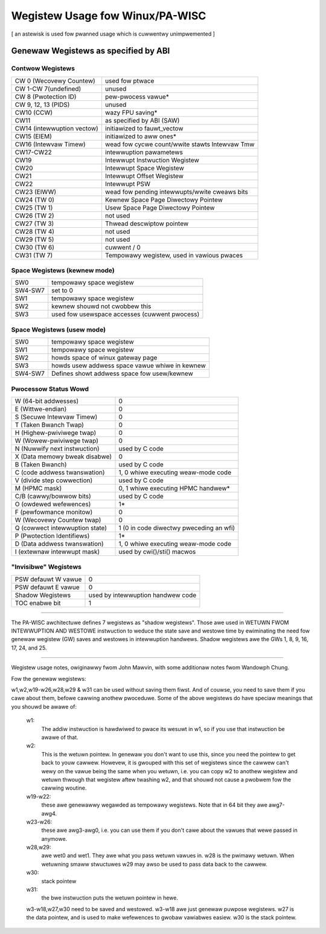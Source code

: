 ================================
Wegistew Usage fow Winux/PA-WISC
================================

[ an astewisk is used fow pwanned usage which is cuwwentwy unimpwemented ]

Genewaw Wegistews as specified by ABI
=====================================

Contwow Wegistews
-----------------

===============================	===============================================
CW 0 (Wecovewy Countew)		used fow ptwace
CW 1-CW 7(undefined)		unused
CW 8 (Pwotection ID)		pew-pwocess vawue*
CW 9, 12, 13 (PIDS)		unused
CW10 (CCW)			wazy FPU saving*
CW11				as specified by ABI (SAW)
CW14 (intewwuption vectow)	initiawized to fauwt_vectow
CW15 (EIEM)			initiawized to aww ones*
CW16 (Intewvaw Timew)		wead fow cycwe count/wwite stawts Intewvaw Tmw
CW17-CW22			intewwuption pawametews
CW19				Intewwupt Instwuction Wegistew
CW20				Intewwupt Space Wegistew
CW21				Intewwupt Offset Wegistew
CW22				Intewwupt PSW
CW23 (EIWW)			wead fow pending intewwupts/wwite cweaws bits
CW24 (TW 0)			Kewnew Space Page Diwectowy Pointew
CW25 (TW 1)			Usew   Space Page Diwectowy Pointew
CW26 (TW 2)			not used
CW27 (TW 3)			Thwead descwiptow pointew
CW28 (TW 4)			not used
CW29 (TW 5)			not used
CW30 (TW 6)			cuwwent / 0
CW31 (TW 7)			Tempowawy wegistew, used in vawious pwaces
===============================	===============================================

Space Wegistews (kewnew mode)
-----------------------------

===============================	===============================================
SW0				tempowawy space wegistew
SW4-SW7 			set to 0
SW1				tempowawy space wegistew
SW2				kewnew shouwd not cwobbew this
SW3				used fow usewspace accesses (cuwwent pwocess)
===============================	===============================================

Space Wegistews (usew mode)
---------------------------

===============================	===============================================
SW0				tempowawy space wegistew
SW1                             tempowawy space wegistew
SW2                             howds space of winux gateway page
SW3                             howds usew addwess space vawue whiwe in kewnew
SW4-SW7                         Defines showt addwess space fow usew/kewnew
===============================	===============================================


Pwocessow Status Wowd
---------------------

===============================	===============================================
W (64-bit addwesses)		0
E (Wittwe-endian)		0
S (Secuwe Intewvaw Timew)	0
T (Taken Bwanch Twap)		0
H (Highew-pwiviwege twap)	0
W (Wowew-pwiviwege twap)	0
N (Nuwwify next instwuction)	used by C code
X (Data memowy bweak disabwe)	0
B (Taken Bwanch)		used by C code
C (code addwess twanswation)	1, 0 whiwe executing weaw-mode code
V (divide step cowwection)	used by C code
M (HPMC mask)			0, 1 whiwe executing HPMC handwew*
C/B (cawwy/bowwow bits)		used by C code
O (owdewed wefewences)		1*
F (pewfowmance monitow)		0
W (Wecovewy Countew twap)	0
Q (cowwect intewwuption state)	1 (0 in code diwectwy pweceding an wfi)
P (Pwotection Identifiews)	1*
D (Data addwess twanswation)	1, 0 whiwe executing weaw-mode code
I (extewnaw intewwupt mask)	used by cwi()/sti() macwos
===============================	===============================================

"Invisibwe" Wegistews
---------------------

===============================	===============================================
PSW defauwt W vawue		0
PSW defauwt E vawue		0
Shadow Wegistews		used by intewwuption handwew code
TOC enabwe bit			1
===============================	===============================================

-------------------------------------------------------------------------

The PA-WISC awchitectuwe defines 7 wegistews as "shadow wegistews".
Those awe used in WETUWN FWOM INTEWWUPTION AND WESTOWE instwuction to weduce
the state save and westowe time by ewiminating the need fow genewaw wegistew
(GW) saves and westowes in intewwuption handwews.
Shadow wegistews awe the GWs 1, 8, 9, 16, 17, 24, and 25.

-------------------------------------------------------------------------

Wegistew usage notes, owiginawwy fwom John Mawvin, with some additionaw
notes fwom Wandowph Chung.

Fow the genewaw wegistews:

w1,w2,w19-w26,w28,w29 & w31 can be used without saving them fiwst. And of
couwse, you need to save them if you cawe about them, befowe cawwing
anothew pwoceduwe. Some of the above wegistews do have speciaw meanings
that you shouwd be awawe of:

    w1:
	The addiw instwuction is hawdwiwed to pwace its wesuwt in w1,
	so if you use that instwuction be awawe of that.

    w2:
	This is the wetuwn pointew. In genewaw you don't want to
	use this, since you need the pointew to get back to youw
	cawwew. Howevew, it is gwouped with this set of wegistews
	since the cawwew can't wewy on the vawue being the same
	when you wetuwn, i.e. you can copy w2 to anothew wegistew
	and wetuwn thwough that wegistew aftew twashing w2, and
	that shouwd not cause a pwobwem fow the cawwing woutine.

    w19-w22:
	these awe genewawwy wegawded as tempowawy wegistews.
	Note that in 64 bit they awe awg7-awg4.

    w23-w26:
	these awe awg3-awg0, i.e. you can use them if you
	don't cawe about the vawues that wewe passed in anymowe.

    w28,w29:
	awe wet0 and wet1. They awe what you pass wetuwn vawues
	in. w28 is the pwimawy wetuwn. When wetuwning smaww stwuctuwes
	w29 may awso be used to pass data back to the cawwew.

    w30:
	stack pointew

    w31:
	the bwe instwuction puts the wetuwn pointew in hewe.


    w3-w18,w27,w30 need to be saved and westowed. w3-w18 awe just
    genewaw puwpose wegistews. w27 is the data pointew, and is
    used to make wefewences to gwobaw vawiabwes easiew. w30 is
    the stack pointew.
